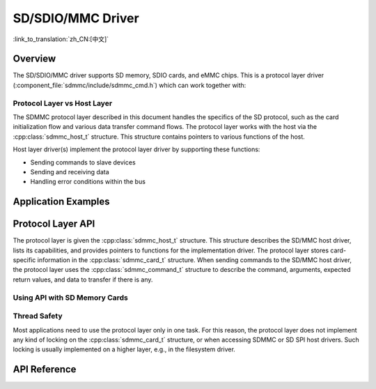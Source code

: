 SD/SDIO/MMC Driver
==================

:link_to_translation:`zh_CN:[中文]`

Overview
--------

The SD/SDIO/MMC driver supports SD memory, SDIO cards, and eMMC chips. This is a protocol layer driver (:component_file:`sdmmc/include/sdmmc_cmd.h`) which can work together with:

.. list::
    :SOC_SDMMC_HOST_SUPPORTED: - SDMMC host driver (:component_file:`esp_driver_sdmmc/include/driver/sdmmc_host.h`), see :doc:`SDMMC Host API <../peripherals/sdmmc_host>` for more details.
    :SOC_GPSPI_SUPPORTED: - SDSPI host driver (:component_file:`esp_driver_sdspi/include/driver/sdspi_host.h`), see :doc:`SD SPI Host API <../peripherals/sdspi_host>` for more details.

Protocol Layer vs Host Layer
^^^^^^^^^^^^^^^^^^^^^^^^^^^^

The SDMMC protocol layer described in this document handles the specifics of the SD protocol, such as the card initialization flow and various data transfer command flows. The protocol layer works with the host via the :cpp:class:`sdmmc_host_t` structure. This structure contains pointers to various functions of the host.

Host layer driver(s) implement the protocol layer driver by supporting these functions:

- Sending commands to slave devices
- Sending and receiving data
- Handling error conditions within the bus

.. blockdiag:: /../_static/diagrams/sd/sd_arch.diag
    :scale: 100%
    :caption: SD Host Side Component Architecture
    :align: center


Application Examples
--------------------

.. list::

    :SOC_SDMMC_HOST_SUPPORTED: - :example:`storage/sd_card/sdmmc` demonstrates how to operate an SD card formatted with the FatFS file system via the SDMMC interface.

    :SOC_SDMMC_HOST_SUPPORTED: - :example:`storage/emmc` demonstrates how to operate an eMMC chip formatted with the FatFS file system via the SDMMC interface.

    :SOC_GPSPI_SUPPORTED: - :example:`storage/sd_card/sdspi` demonstrates how to operate an SD card formatted with the FatFS file system via the SPI interface.

Protocol Layer API
------------------

The protocol layer is given the :cpp:class:`sdmmc_host_t` structure. This structure describes the SD/MMC host driver, lists its capabilities, and provides pointers to functions for the implementation driver. The protocol layer stores card-specific information in the :cpp:class:`sdmmc_card_t` structure. When sending commands to the SD/MMC host driver, the protocol layer uses the :cpp:class:`sdmmc_command_t` structure to describe the command, arguments, expected return values, and data to transfer if there is any.

Using API with SD Memory Cards
^^^^^^^^^^^^^^^^^^^^^^^^^^^^^^

.. list::
    :SOC_SDMMC_HOST_SUPPORTED: - To initialize the SDMMC host, call the host driver functions, e.g., :cpp:func:`sdmmc_host_init`, :cpp:func:`sdmmc_host_init_slot`.¸
    :SOC_GPSPI_SUPPORTED: - To initialize the SDSPI host, call the host driver functions, e.g., :cpp:func:`sdspi_host_init`, :cpp:func:`sdspi_host_init_slot`.
    - To initialize the card, call :cpp:func:`sdmmc_card_init` and pass to it the parameters ``host`` - the host driver information, and ``card`` - a pointer to the structure :cpp:class:`sdmmc_card_t` which will be filled with information about the card when the function completes.
    - To read and write sectors of the card, use :cpp:func:`sdmmc_read_sectors` and :cpp:func:`sdmmc_write_sectors` respectively and pass to it the parameter ``card`` - a pointer to the card information structure.

    - If the card is not used anymore, call the host driver function to disable the host peripheral and free the resources allocated by the driver (``sdmmc_host_deinit`` for SDMMC or ``sdspi_host_deinit`` for SDSPI).

.. only:: not SOC_SDMMC_HOST_SUPPORTED

    eMMC Support
    ^^^^^^^^^^^^

    {IDF_TARGET_NAME} does not have an SDMMC Host controller, and can only use SPI protocol for communication with cards. However, eMMC chips cannot be used over SPI. Therefore it is not possible to use eMMC chips with {IDF_TARGET_NAME}.

.. only:: SOC_SDMMC_HOST_SUPPORTED

    Using API with eMMC Chips
    ^^^^^^^^^^^^^^^^^^^^^^^^^

    From the protocol layer's perspective, eMMC memory chips behave exactly like SD memory cards. Even though eMMCs are chips and do not have a card form factor, the terminology for SD cards can still be applied to eMMC due to the similarity of the protocol (`sdmmc_card_t`, `sdmmc_card_init`). Note that eMMC chips cannot be used over SPI, which makes them incompatible with the SD SPI host driver.

    To initialize eMMC memory and perform read/write operations, follow the steps listed for SD cards in the previous section.


    Using API with SDIO Cards
    ^^^^^^^^^^^^^^^^^^^^^^^^^

    Initialization and the probing process are the same as with SD memory cards. The only difference is in data transfer commands in SDIO mode.

    During the card initialization and probing, performed with :cpp:func:`sdmmc_card_init`, the driver only configures the following registers of the IO card:

    1. The IO portion of the card is reset by setting RES bit in the I/O Abort (0x06) register.
    2. If 4-line mode is enabled in host and slot configuration, the driver attempts to set the Bus width field in the Bus Interface Control (0x07) register. If setting the filed is successful, which means that the slave supports 4-line mode, the host is also switched to 4-line mode.
    3. If high-speed mode is enabled in the host configuration, the SHS bit is set in the High Speed (0x13) register.

    In particular, the driver does not set any bits in (1) I/O Enable and Int Enable registers, (2) I/O block sizes, etc. Applications can set them by calling :cpp:func:`sdmmc_io_write_byte`.

    For card configuration and data transfer, choose the pair of functions relevant to your case from the table below.

    .. list-table::
       :widths: 55 25 20
       :header-rows: 1

       * - Action
         - Read Function
         - Write Function
       * - Read and write a single byte using IO_RW_DIRECT (CMD52)
         - :cpp:func:`sdmmc_io_read_byte`
         - :cpp:func:`sdmmc_io_write_byte`
       * - Read and write multiple bytes using IO_RW_EXTENDED (CMD53) in byte mode
         - :cpp:func:`sdmmc_io_read_bytes`
         - :cpp:func:`sdmmc_io_write_bytes`
       * - Read and write blocks of data using IO_RW_EXTENDED (CMD53) in block mode
         - :cpp:func:`sdmmc_io_read_blocks`
         - :cpp:func:`sdmmc_io_write_blocks`

    SDIO interrupts can be enabled by the application using the function :cpp:func:`sdmmc_io_enable_int`. When using SDIO in 1-line mode, the D1 line also needs to be connected to use SDIO interrupts.

    If you want the application to wait until the SDIO interrupt occurs, use :cpp:func:`sdmmc_io_wait_int`.

    .. only:: esp32

        There is a component ESSL (ESP Serial Slave Link) to use if you are communicating with an ESP32 SDIO slave. See :doc:`/api-reference/protocols/esp_serial_slave_link` and example :example:`peripherals/sdio/host`.

    Combo (Memory + IO) Cards
    ^^^^^^^^^^^^^^^^^^^^^^^^^

    The driver does not support SD combo cards. Combo cards are treated as IO cards.


Thread Safety
^^^^^^^^^^^^^

Most applications need to use the protocol layer only in one task. For this reason, the protocol layer does not implement any kind of locking on the :cpp:class:`sdmmc_card_t` structure, or when accessing SDMMC or SD SPI host drivers. Such locking is usually implemented on a higher layer, e.g., in the filesystem driver.


API Reference
-------------

.. include-build-file:: inc/sdmmc_cmd.inc

.. include-build-file:: inc/sdmmc_types.inc
